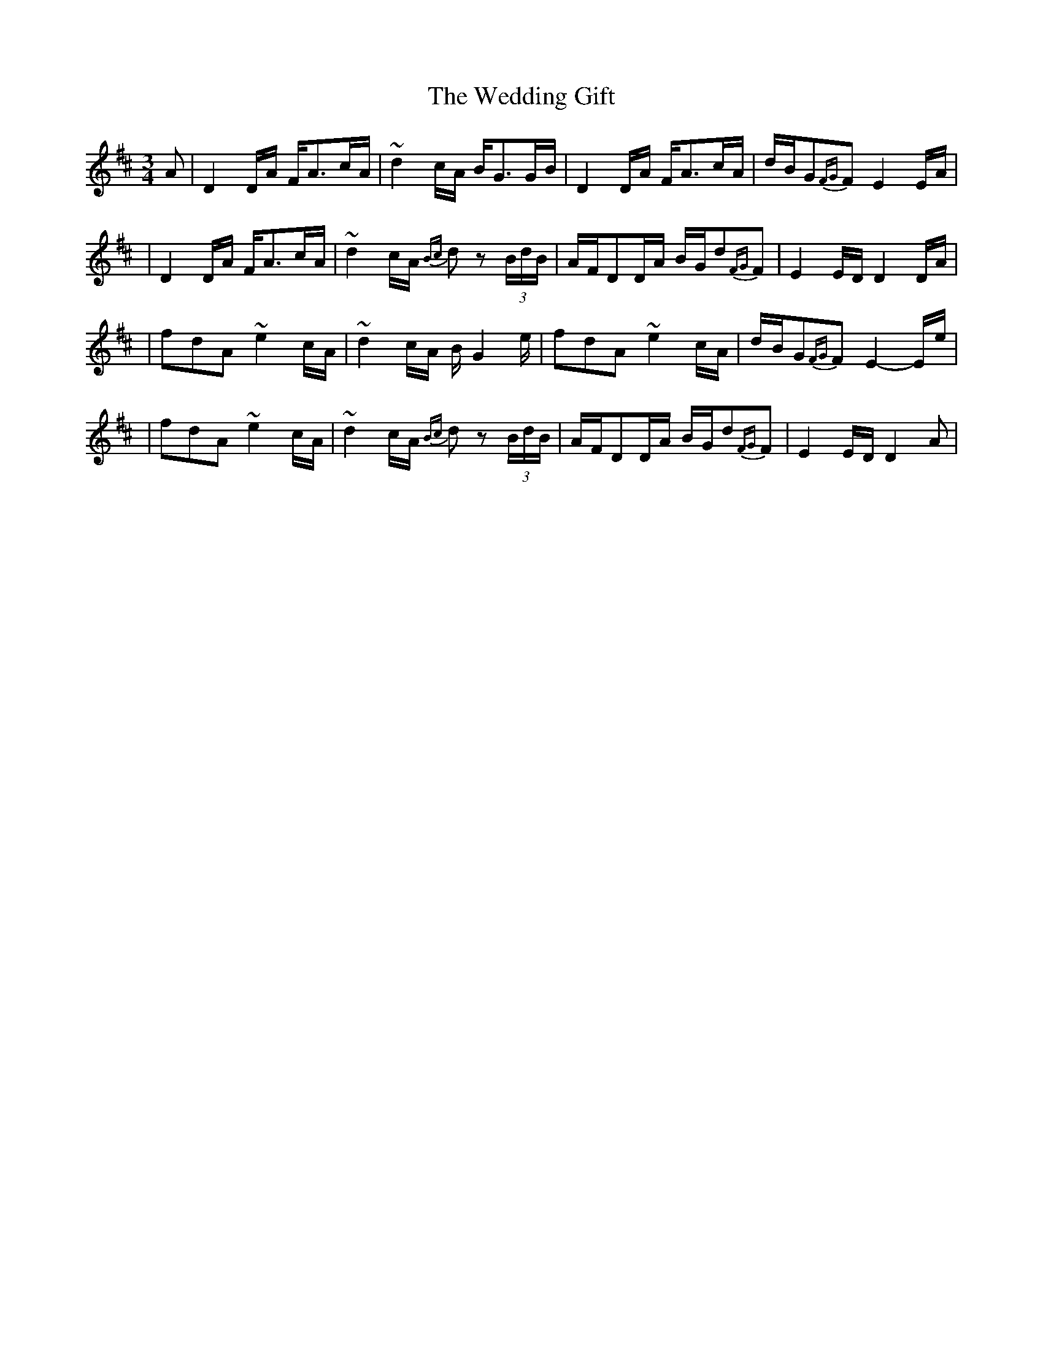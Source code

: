 X:1
T:The Wedding Gift
R:waltz
M:3/4
L:1/8
K:D
A|D2D/A/ F<Ac/A/|~d2c/A/ B<GG/B/|D2D/A/ F<Ac/A/|d/B/G{FG}F E2E/A/|
|D2D/A/ F<Ac/A/|~d2c/A/ {Bc}dz (3B/d/B/|A/F/DD/A/ B/G/d{FG}F|E2E/D/ D2D/A/|
|fdA ~e2c/A/|~d2c/A/ B/G2e/|fdA ~e2c/A/|d/B/G{FG}F E2-E/e/|
|fdA ~e2c/A/|~d2c/A/ {Bc}dz (3B/d/B/|A/F/DD/A/ B/G/d{FG}F|E2E/D/ D2A|